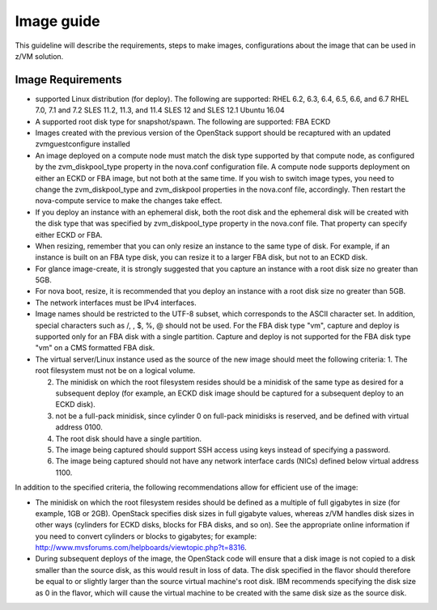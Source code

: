 .. _imageguide:

===========
Image guide
===========

This guideline will describe the requirements, steps to make images, configurations
about the image that can be used in z/VM solution.

Image Requirements
------------------

* supported Linux distribution (for deploy). The following are supported:
  RHEL 6.2, 6.3, 6.4, 6.5, 6.6, and 6.7
  RHEL 7.0, 7.1 and 7.2
  SLES 11.2, 11.3, and 11.4
  SLES 12 and SLES 12.1
  Ubuntu 16.04

* A supported root disk type for snapshot/spawn. The following are supported:
  FBA
  ECKD

* Images created with the previous version of the OpenStack support should be recaptured with an
  updated zvmguestconfigure installed

* An image deployed on a compute node must match the disk type supported by that compute node, as
  configured by the zvm_diskpool_type property in the nova.conf configuration file. A compute node
  supports deployment on either an ECKD or FBA image, but not both at the same time. If you wish to
  switch image types, you need to change the zvm_diskpool_type and zvm_diskpool properties in the
  nova.conf file, accordingly. Then restart the nova-compute service to make the changes take effect.
 
* If you deploy an instance with an ephemeral disk, both the root disk and the ephemeral disk will be
  created with the disk type that was specified by zvm_diskpool_type property in the nova.conf file. That
  property can specify either ECKD or FBA.

* When resizing, remember that you can only resize an instance to the same type of disk. For example, if
  an instance is built on an FBA type disk, you can resize it to a larger FBA disk, but not to an ECKD
  disk.

* For glance image-create, it is strongly suggested that you capture an instance with a root disk size no
  greater than 5GB. 

* For nova boot, resize, it is recommended that you deploy an instance with a root disk size no greater than
  5GB. 

* The network interfaces must be IPv4 interfaces.

* Image names should be restricted to the UTF-8 subset, which corresponds to the ASCII character set. In
  addition, special characters such as /, \, $, %, @ should not be used. For the FBA disk type "vm",
  capture and deploy is supported only for an FBA disk with a single partition. Capture and deploy is
  not supported for the FBA disk type "vm" on a CMS formatted FBA disk.

* The virtual server/Linux instance used as the source of the new image should meet the following criteria:
  1. The root filesystem must not be on a logical volume.

  2. The minidisk on which the root filesystem resides should be a minidisk of the same type as 
     desired for a subsequent deploy (for example, an ECKD disk image should be captured
     for a subsequent deploy to an ECKD disk).

  3. not be a full-pack minidisk, since cylinder 0 on full-pack minidisks is reserved, and be
     defined with virtual address 0100.

  4. The root disk should have a single partition.

  5. The image being captured should support SSH access using keys instead of specifying a password. 

  6. The image being captured should not have any network interface cards (NICs) defined below virtual
     address 1100.

In addition to the specified criteria, the following recommendations allow for efficient use of the image:

* The minidisk on which the root filesystem resides should be defined as a multiple of full gigabytes in
  size (for example, 1GB or 2GB). OpenStack specifies disk sizes in full gigabyte values, whereas z/VM
  handles disk sizes in other ways (cylinders for ECKD disks, blocks for FBA disks, and so on). See the
  appropriate online information if you need to convert cylinders or blocks to gigabytes; for example:
  http://www.mvsforums.com/helpboards/viewtopic.php?t=8316.

* During subsequent deploys of the image, the OpenStack code will ensure that a disk image is not
  copied to a disk smaller than the source disk, as this would result in loss of data. The disk specified in
  the flavor should therefore be equal to or slightly larger than the source virtual machine's root disk.
  IBM recommends specifying the disk size as 0 in the flavor, which will cause the virtual machine to be
  created with the same disk size as the source disk.
